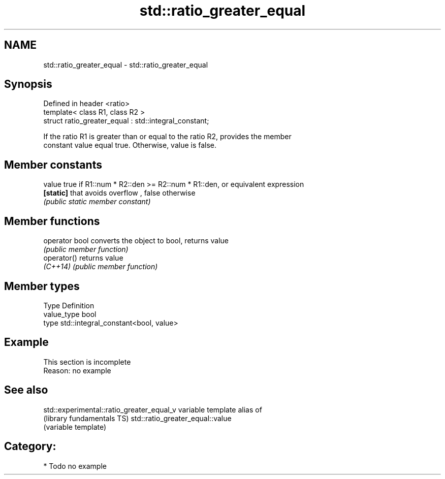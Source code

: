 .TH std::ratio_greater_equal 3 "Nov 16 2016" "2.1 | http://cppreference.com" "C++ Standard Libary"
.SH NAME
std::ratio_greater_equal \- std::ratio_greater_equal

.SH Synopsis
   Defined in header <ratio>
   template< class R1, class R2 >
   struct ratio_greater_equal : std::integral_constant;

   If the ratio R1 is greater than or equal to the ratio R2, provides the member
   constant value equal true. Otherwise, value is false.

.SH Member constants

   value    true if R1::num * R2::den >= R2::num * R1::den, or equivalent expression
   \fB[static]\fP that avoids overflow , false otherwise
            \fI(public static member constant)\fP

.SH Member functions

   operator bool converts the object to bool, returns value
                 \fI(public member function)\fP
   operator()    returns value
   \fI(C++14)\fP       \fI(public member function)\fP

.SH Member types

   Type       Definition
   value_type bool
   type       std::integral_constant<bool, value>

.SH Example

    This section is incomplete
    Reason: no example

.SH See also

   std::experimental::ratio_greater_equal_v variable template alias of
   (library fundamentals TS)                std::ratio_greater_equal::value
                                            (variable template)

.SH Category:

     * Todo no example
